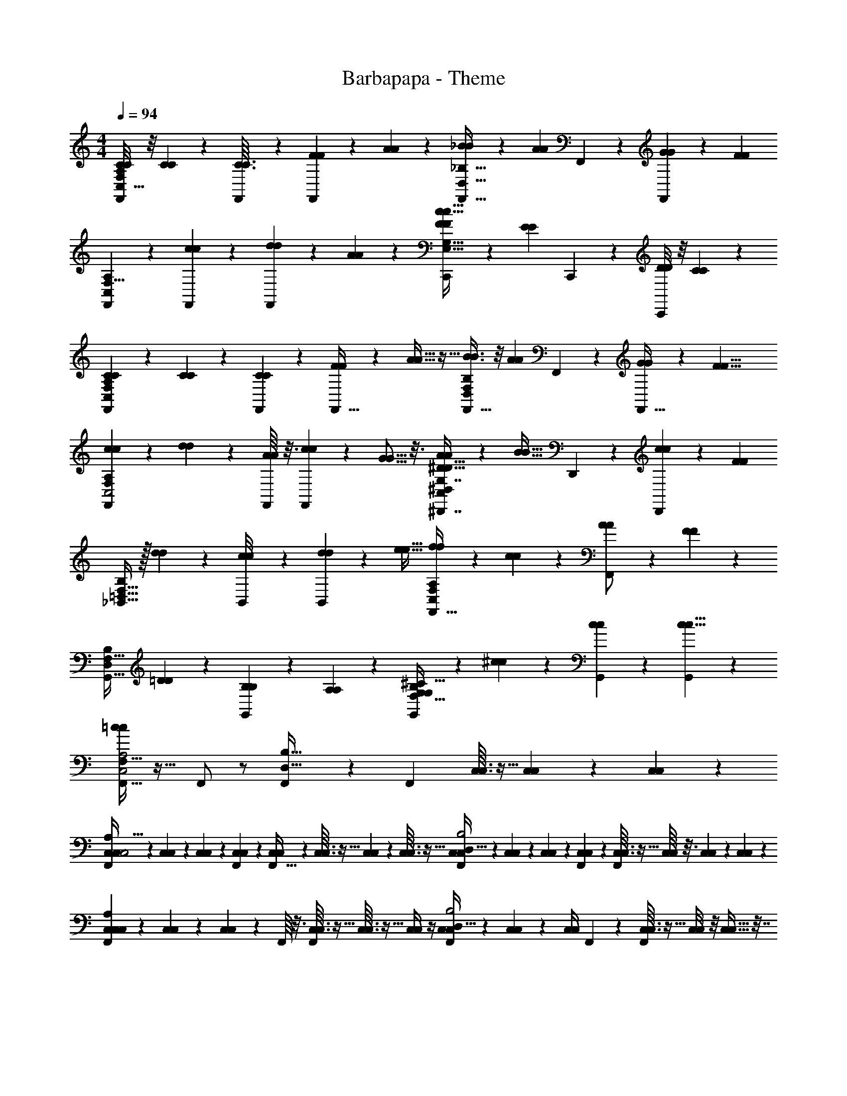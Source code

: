 X: 1
T: Barbapapa - Theme
Z: ABC Generated by Starbound Composer
L: 1/4
M: 4/4
Q: 1/4=94
K: C
[C/8C/8F,,7/18C,15/8A,35/18F,27/7] z/8 [C/5C/5] z3/10 [F,,/24C3/32C3/32] z5/24 [F7/24F7/24F,,3/7] z5/24 [A9/28A9/28] z5/28 [_B7/18B7/18F,,15/32_B,59/32D,59/32] z/9 [z/4A7/18A7/18] F,,/20 z/5 [G7/20G7/20F,,3/7] z3/20 [z/F19/9F19/9] 
[F,,9/20F,15/8A,27/14C,27/7] z3/10 [F,,/28c5/28c5/28] z3/14 [d9/28d9/28F,,5/12] z5/28 [A5/12A5/12] z/12 [F/3F/3C,,/c29/16c29/16E,15/8G,61/32] z/6 [z/4E5/14E5/14] C,,/20 z/5 [D/8D/8C,,4/9] z/8 [C11/20C11/20] z/5 
[C/9C/9F,,3/7C,37/20F,23/12A,27/14] z5/36 [C/3C/3] z/6 [F,,/24C3/28C3/28] z5/24 [F7/18F7/18F,,17/32] z/9 [A11/32A11/32] z5/32 [B3/8B3/8F,,15/32F,16/9D,25/14B,25/14] z/8 [z/4A5/14A5/14] F,,/14 z5/28 [G7/20G7/20F,,15/32] z3/20 [z/F19/8F19/8] 
[c/6c/6F,,3/7F,41/24A,39/20C,2] z/12 [d11/36d11/36] z7/36 [F,,/16A/6A/6] z3/16 [c7/18c7/18F,,9/20] z/9 [G5/16G5/16] z3/16 [A/3A/3^D,,7/16^D21/32D21/32^D,31/18C,31/18G,7/4] z/6 [z/4B11/32B11/32] D,,/12 z/6 [D,,7/18c5/12c5/12] z/9 [z/F19/28F19/28] 
[_B,,15/32F,59/32=D,59/32B,37/20] z/32 [d2/9d2/9] z/36 [B,,/28c/8c/8] z3/14 [d7/18B,,7/18d7/18] z/9 [z/e17/32e17/32] [f13/28f13/28F,,15/32C,51/28F,11/6A,11/6] z/28 [c2/5c2/5] z/10 [F,,5/12A/A/] z/12 [F3/7F3/7] z/14 
[z/G,,17/32D,47/28F,15/8B,53/28] [=D3/7D3/7] z/14 [B,5/28B,5/28G,,2/5] z/14 [A,11/20A,11/20] z/5 [G,,5/12G,10/9G,10/9B,59/32F,59/32^C13/7] z/12 [^c5/14c5/14] z/7 [c/9G,,/9c/9] z5/36 [G,,/6c5/8c5/8] z7/12 
[F,,15/32C,2A,2=c49/12c49/12F,573/32] z17/32 F,,/ z/ [F,,9/20B,65/32D,65/32] z11/20 [z/4F,,9/20] [C,3/32C,3/32] z5/32 [C,/14C,/14] z5/28 [C,/14C,/14] z5/28 
[C,/14C,/14F,,7/18A,63/32C,2] z5/28 [C,/12C,/12] z/6 [C,/12C,/12] z/6 [C,/12F,,/12C,/12] z/6 [C,/7C,/7F,,15/32] z3/28 [C,3/32C,3/32] z5/32 [C,/12C,/12] z/6 [C,3/32C,3/32] z5/32 [C,/12C,/12F,,5/12D,63/32B,2] z/6 [C,/12C,/12] z/6 [C,/12C,/12] z/6 [F,,/20C,/12C,/12] z/5 [C,3/32C,3/32F,,2/5] z5/32 [C,/16C,/16] z3/16 [C,/14C,/14] z5/28 [C,/12C,/12] z/6 
[C,/14C,/14F,,4/9C,57/28A,49/24] z5/28 [C,/14C,/14] z5/28 [C,/5C,/5] z/20 F,,/16 z3/16 [C,3/32C,3/32F,,9/20] z5/32 [C,3/32C,3/32] z5/32 [C,/4C,/4] z/4 [C,/12C,/12F,,7/18B,2D,65/32] z/6 [C,/14C,/14] z5/28 [C,/4C,/4] F,,/14 z5/28 [C,3/32C,3/32F,,/] z5/32 [C,/8C,/8] z/8 [C,9/32C,9/32] z7/32 
[C,/6C,/6F,,3/7C,47/24A,63/32] z/12 [C,/7C,/7] z5/14 [F,,/16C,11/24C,11/24] z3/16 [z/4F,,15/32] [z3/4=C67/28C67/28] [c/4c/4F,,5/12B,65/32D,25/12] [A9/32A9/32] z7/32 [F,,/14d5/28d5/28] z5/28 [c9/28c9/28F,,9/20] z5/28 [c/4c/4] z/4 
[f/4f/4F,,31/18C,53/28A,61/32] [e7/20e7/20] z3/20 [z/4d9/32d9/32] [c33/32c33/32] 
